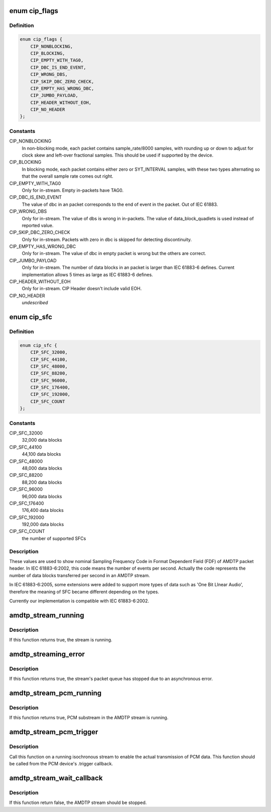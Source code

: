 .. -*- coding: utf-8; mode: rst -*-
.. src-file: sound/firewire/amdtp-stream.h

.. _`cip_flags`:

enum cip_flags
==============

.. c:type:: enum cip_flags

    describes details of the streaming protocol

.. _`cip_flags.definition`:

Definition
----------

.. code-block:: c

    enum cip_flags {
        CIP_NONBLOCKING,
        CIP_BLOCKING,
        CIP_EMPTY_WITH_TAG0,
        CIP_DBC_IS_END_EVENT,
        CIP_WRONG_DBS,
        CIP_SKIP_DBC_ZERO_CHECK,
        CIP_EMPTY_HAS_WRONG_DBC,
        CIP_JUMBO_PAYLOAD,
        CIP_HEADER_WITHOUT_EOH,
        CIP_NO_HEADER
    };

.. _`cip_flags.constants`:

Constants
---------

CIP_NONBLOCKING
    In non-blocking mode, each packet contains
    sample_rate/8000 samples, with rounding up or down to adjust
    for clock skew and left-over fractional samples.  This should
    be used if supported by the device.

CIP_BLOCKING
    In blocking mode, each packet contains either zero or
    SYT_INTERVAL samples, with these two types alternating so that
    the overall sample rate comes out right.

CIP_EMPTY_WITH_TAG0
    Only for in-stream. Empty in-packets have TAG0.

CIP_DBC_IS_END_EVENT
    The value of dbc in an packet corresponds to the end
    of event in the packet. Out of IEC 61883.

CIP_WRONG_DBS
    Only for in-stream. The value of dbs is wrong in in-packets.
    The value of data_block_quadlets is used instead of reported value.

CIP_SKIP_DBC_ZERO_CHECK
    Only for in-stream.  Packets with zero in dbc is
    skipped for detecting discontinuity.

CIP_EMPTY_HAS_WRONG_DBC
    Only for in-stream. The value of dbc in empty
    packet is wrong but the others are correct.

CIP_JUMBO_PAYLOAD
    Only for in-stream. The number of data blocks in an
    packet is larger than IEC 61883-6 defines. Current implementation
    allows 5 times as large as IEC 61883-6 defines.

CIP_HEADER_WITHOUT_EOH
    Only for in-stream. CIP Header doesn't include
    valid EOH.

CIP_NO_HEADER
    *undescribed*

.. _`cip_sfc`:

enum cip_sfc
============

.. c:type:: enum cip_sfc

    supported Sampling Frequency Codes (SFCs)

.. _`cip_sfc.definition`:

Definition
----------

.. code-block:: c

    enum cip_sfc {
        CIP_SFC_32000,
        CIP_SFC_44100,
        CIP_SFC_48000,
        CIP_SFC_88200,
        CIP_SFC_96000,
        CIP_SFC_176400,
        CIP_SFC_192000,
        CIP_SFC_COUNT
    };

.. _`cip_sfc.constants`:

Constants
---------

CIP_SFC_32000
    32,000 data blocks

CIP_SFC_44100
    44,100 data blocks

CIP_SFC_48000
    48,000 data blocks

CIP_SFC_88200
    88,200 data blocks

CIP_SFC_96000
    96,000 data blocks

CIP_SFC_176400
    176,400 data blocks

CIP_SFC_192000
    192,000 data blocks

CIP_SFC_COUNT
    the number of supported SFCs

.. _`cip_sfc.description`:

Description
-----------

These values are used to show nominal Sampling Frequency Code in
Format Dependent Field (FDF) of AMDTP packet header. In IEC 61883-6:2002,
this code means the number of events per second. Actually the code
represents the number of data blocks transferred per second in an AMDTP
stream.

In IEC 61883-6:2005, some extensions were added to support more types of
data such as 'One Bit LInear Audio', therefore the meaning of SFC became
different depending on the types.

Currently our implementation is compatible with IEC 61883-6:2002.

.. _`amdtp_stream_running`:

amdtp_stream_running
====================

.. c:function:: bool amdtp_stream_running(struct amdtp_stream *s)

    check stream is running or not

    :param struct amdtp_stream \*s:
        the AMDTP stream

.. _`amdtp_stream_running.description`:

Description
-----------

If this function returns true, the stream is running.

.. _`amdtp_streaming_error`:

amdtp_streaming_error
=====================

.. c:function:: bool amdtp_streaming_error(struct amdtp_stream *s)

    check for streaming error

    :param struct amdtp_stream \*s:
        the AMDTP stream

.. _`amdtp_streaming_error.description`:

Description
-----------

If this function returns true, the stream's packet queue has stopped due to
an asynchronous error.

.. _`amdtp_stream_pcm_running`:

amdtp_stream_pcm_running
========================

.. c:function:: bool amdtp_stream_pcm_running(struct amdtp_stream *s)

    check PCM substream is running or not

    :param struct amdtp_stream \*s:
        the AMDTP stream

.. _`amdtp_stream_pcm_running.description`:

Description
-----------

If this function returns true, PCM substream in the AMDTP stream is running.

.. _`amdtp_stream_pcm_trigger`:

amdtp_stream_pcm_trigger
========================

.. c:function:: void amdtp_stream_pcm_trigger(struct amdtp_stream *s, struct snd_pcm_substream *pcm)

    start/stop playback from a PCM device

    :param struct amdtp_stream \*s:
        the AMDTP stream

    :param struct snd_pcm_substream \*pcm:
        the PCM device to be started, or \ ``NULL``\  to stop the current device

.. _`amdtp_stream_pcm_trigger.description`:

Description
-----------

Call this function on a running isochronous stream to enable the actual
transmission of PCM data.  This function should be called from the PCM
device's .trigger callback.

.. _`amdtp_stream_wait_callback`:

amdtp_stream_wait_callback
==========================

.. c:function:: bool amdtp_stream_wait_callback(struct amdtp_stream *s, unsigned int timeout)

    sleep till callbacked or timeout

    :param struct amdtp_stream \*s:
        the AMDTP stream

    :param unsigned int timeout:
        msec till timeout

.. _`amdtp_stream_wait_callback.description`:

Description
-----------

If this function return false, the AMDTP stream should be stopped.

.. This file was automatic generated / don't edit.

